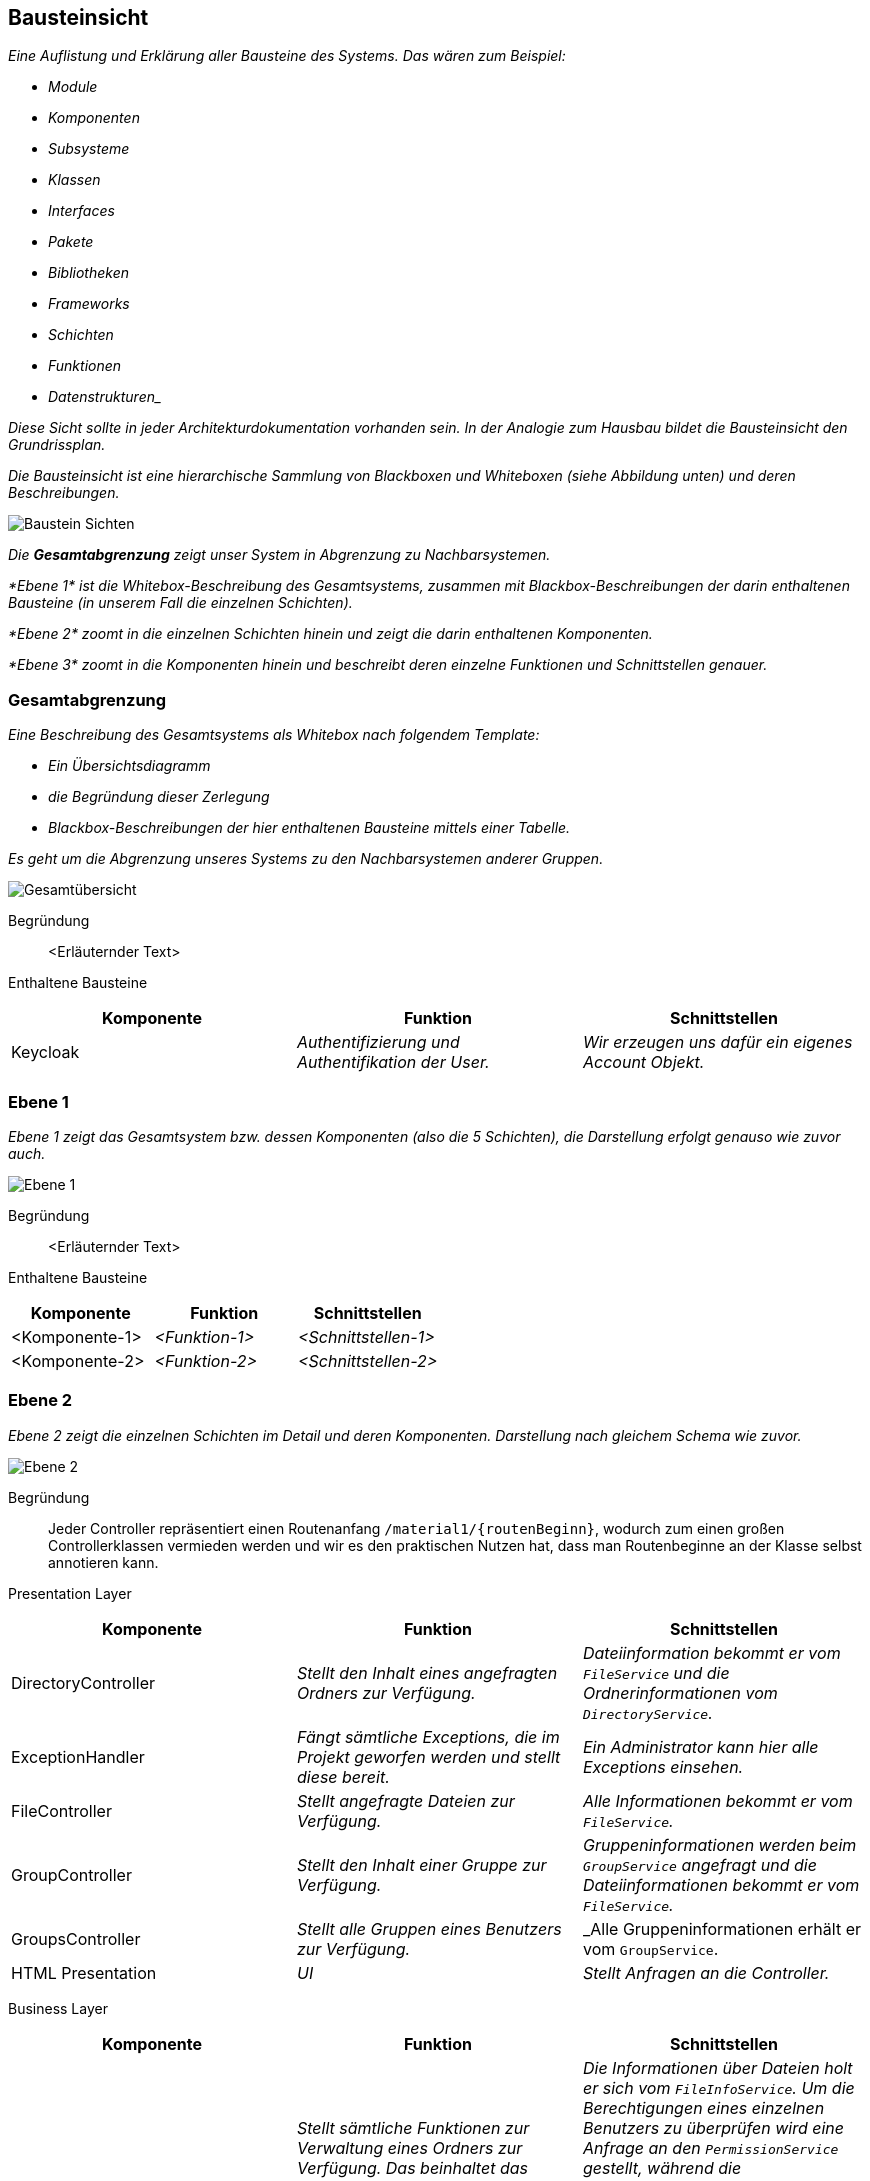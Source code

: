[[section-building-block-view]]
== Bausteinsicht

****
_Eine Auflistung und Erklärung aller Bausteine des Systems.
Das wären zum Beispiel:_

* _Module_
* _Komponenten_
* _Subsysteme_
* _Klassen_
* _Interfaces_
* _Pakete_
* _Bibliotheken_
* _Frameworks_
* _Schichten_
* _Funktionen_
* _Datenstrukturen__

_Diese Sicht sollte in jeder Architekturdokumentation vorhanden sein.
In der Analogie zum Hausbau bildet die Bausteinsicht den Grundrissplan._

_Die Bausteinsicht ist eine hierarchische Sammlung von Blackboxen und Whiteboxen (siehe Abbildung unten) und deren
Beschreibungen._

image:05_building_blocks-DE.png["Baustein Sichten"]

_Die *Gesamtabgrenzung* zeigt unser System in Abgrenzung zu Nachbarsystemen._

_*Ebene 1* ist die Whitebox-Beschreibung des Gesamtsystems, zusammen mit Blackbox-Beschreibungen der darin enthaltenen
Bausteine (in unserem Fall die einzelnen Schichten)._

_*Ebene 2* zoomt in die einzelnen Schichten hinein und zeigt die darin enthaltenen Komponenten._

_*Ebene 3* zoomt in die Komponenten hinein und beschreibt deren einzelne Funktionen und Schnittstellen genauer._
****

=== Gesamtabgrenzung

****
_Eine Beschreibung des Gesamtsystems als Whitebox nach folgendem Template:_

* _Ein Übersichtsdiagramm_
* _die Begründung dieser Zerlegung_
* _Blackbox-Beschreibungen der hier enthaltenen Bausteine mittels einer Tabelle._

_Es geht um die Abgrenzung unseres Systems zu den Nachbarsystemen anderer Gruppen._

image:Gesamtuebersicht.png["Gesamtübersicht"]

Begründung:: <Erläuternder Text>

Enthaltene Bausteine::

[cols="1,1,1" options="header"]
|===
|Komponente |Funktion | Schnittstellen
| Keycloak | _Authentifizierung und Authentifikation der User._ | _Wir erzeugen uns dafür ein eigenes Account Objekt._
|===
****

=== Ebene 1

****
_Ebene 1 zeigt das Gesamtsystem bzw. dessen Komponenten (also die 5 Schichten), die Darstellung erfolgt genauso wie
zuvor auch._

image:Ebene1.png["Ebene 1"]

Begründung:: <Erläuternder Text>

Enthaltene Bausteine::

[cols="1,1,1" options="header"]
|===
|Komponente |Funktion | Schnittstellen
| <Komponente-1> | _<Funktion-1>_ | _<Schnittstellen-1>_
| <Komponente-2> | _<Funktion-2>_ | _<Schnittstellen-2>_
|===
****

=== Ebene 2

****
_Ebene 2 zeigt die einzelnen Schichten im Detail und deren Komponenten.
Darstellung nach gleichem Schema wie zuvor._

image:Ebene2.png["Ebene 2"]

Begründung:: Jeder Controller repräsentiert einen Routenanfang `/material1/{routenBeginn}`, wodurch zum einen großen
Controllerklassen vermieden werden und wir es den praktischen Nutzen hat, dass man Routenbeginne an der Klasse selbst
annotieren kann.

Presentation Layer::

[cols="1,1,1" options="header"]
|===
|Komponente |Funktion | Schnittstellen

| DirectoryController
| _Stellt den Inhalt eines angefragten Ordners zur Verfügung._
| _Dateiinformation bekommt er vom `FileService` und die Ordnerinformationen vom `DirectoryService`._

| ExceptionHandler
| _Fängt sämtliche Exceptions, die im Projekt geworfen werden und stellt diese bereit._
| _Ein Administrator kann hier alle Exceptions einsehen._

| FileController
| _Stellt angefragte Dateien zur Verfügung._
| _Alle Informationen bekommt er vom `FileService`._

| GroupController
| _Stellt den Inhalt einer Gruppe zur Verfügung._
| _Gruppeninformationen werden beim `GroupService` angefragt und die Dateiinformationen bekommt er vom `FileService`._

| GroupsController
| _Stellt alle Gruppen eines Benutzers zur Verfügung._
| _Alle Gruppeninformationen erhält er vom `GroupService`.

| HTML Presentation
| _UI_
| _Stellt Anfragen an die Controller._
|===

Business Layer::

[cols="1,1,1" options="header"]
|===
|Komponente |Funktion | Schnittstellen
| DirectoryService
| _Stellt sämtliche Funktionen zur Verwaltung eines Ordners zur Verfügung. Das beinhaltet das Erstellen, Löschen und Durchsuchen von Ordnern, das wechseln zu einem Unterordner sowie das Hochladen einer Datei in den Ordner_
| _Die Informationen über Dateien holt er sich vom `FileInfoService`. Um die Berechtigungen eines einzelnen Benutzers zu überprüfen wird eine Anfrage an den `PermissionService` gestellt, während die Berechtigungen des Ordners vom `DirectoryPermissionRepository` zur Verfügung gestellt werden. Um Operatioen, die andere Ordner involvieren, ausführen zu können wird beim `DirectoryRepository` angefragt._

| FileInfoService
| _Verwaltet alle Metadaten einer Datei, in Form des Objektes `FileInfo`._
| _Um die benötigten Daten zu erhalten wird eine Anfrage an das `FileInfoRepository` gestellt._

| FileService
| _Verwaltet die Funktionen einer Datei. Dabei wird die Datei selbst mit ihren Metadaten verknüpft._
| _Mittels einer Anfrage an den `FileInfoService` werden die Metadaten angefragt. Mit diesen wiederum kann eine Anfrage an das `FileRepository` gestellt werden um die Datei selbst zu erhalten._

| GroupService
| _Verwaltet alle Inhalte einer einzelnen Gruppe. Ordner sowie Dateien._
| _Um die Informationen über die Unterordner einer Gruppe zu erhalten wird eine Anfrage an den `DirectoryService` gestellt._

| Permissionservice
| _Stellt die Berechtigungen eines einzelnen Benutzers zur Verfügung._
| _Stellt eine Anfrage an das Modul `Gruppenbildung` um die Berechtigungen eines Benutzers zu erhalten._
|===

Persistence Layer::

[cols="1,1,1" options="header"]
|===
|Komponente |Funktion | Schnittstellen
| DirectoryPermissionRepository
| _Stellt die Schnittstelle zur `Datenbank` für die Berechtigungen einen Ordners dar._
| _Stellt eine Anfrage an die `Datenbank` um ein Berechtigungsobjekt zu erhalten._

| DirectoryRepository
| _Stellt die Schnittstelle zur `Datenbank` für das Erhalten eines Ordners dar._
| _Stellt eine Anfrage an die `Datenbank` um ein Ordnerobjekt zu erhalten._

| FileInfoRepository
| _Stellt die Schnittstelle zur `Datenbank` für die Metadaten einer Datei dar._
| _Stellt eine Anfrage an die `Datenbank` um ein Dateimetadatenobjekt zu erhalten._

| FileRepository
| _Stellt die Schnittstelle zu `MinIO` dar._
| _Stellt eine Anfrage mit einer DateiID an `MinIO` um die entsprechende Datei zu erhalten._
|===

Database Layer::

[cols="1,1,1" options="header"]
|===
|Komponente |Funktion | Schnittstellen
| Datenbank
| _Stellt sämtliche Datenbankobjekte zur Verfügung._
| _Es werden ausschließlich Anfragen *an* die Datenbank gestellt._

| MinIO
| _Stellt benötigte Dateien zur Verfügung._
| _Es werden ausschließlich Anfragen *an* MinIO gestellt.*_
|===
****

=== Ebene 3

****
_Ebene 3 zeigt die einzelnen Komponenten einer Schicht im Detail und deren Funktionen.
Darstellung nach gleichem Schema wie zuvor._

image:Ebene3.png["Ebene 3"]

Begründung:: <Erläuternder Text>

Enthaltene Bausteine::

[cols="1,1,1" options="header"]
|===
|Komponente |Funktion | Pfad
| GroupsController | _Bereitstellung aller Routen, die mit `/groups` beginnen._  | `GET: /material1/groups/`
| GroupController | _Bereitstellung aller Routen, die mit `/group` beginnen._ | `GET: /material1/group/{groupId}`
`GET: /material1/group/{groupId}/search`
`GET: /material1/group/{groupId}/url`
| DirectoryController | _Bereitstellung aller Routen, die mit `/dir` beginnen._ | `GET: /material1/dir/{dirId}`

`POST: /material1/dir/{dirId}`/create

`POST: /material1/dir/{dirId}`/search

`POST: /material1/dir/{dirId}`/upload

`DELETE: /material1/dir/{dirId}`
| FileInfoRepository | _Bereitstellung von Zugriffsfunktionen auf das `FileInfo`-Aggregat._ | ...
|===

Persistenz::

Begründung:: Die einzelnen Repositories korrespondieren zu den Aggregaten.

Repositories::

[cols="1,1,1" options="header"]
|===
| Komponente | Funktion |
| FileInfoRepository | _Bereitstellung von Zugriffsfunktionen auf das `FileInfo`-Aggregat._ | _Standardfunktionen von
CRUDRepository._
| DirectoryRepository | _Bereitstellung von Zugriffsfunktionen auf das `Directory`-Aggregat._ | _Standardfunktionen von
CRUDRepository._
| DirectoryPermissionsRepository | _Bereitstellung von Zugriffsfunktionen auf das `DirectoryPermissions`-Aggregat._ |
_Standardfunktionen von CRUDRepository._
|===

Aggregate::

[cols="1,1" options="header"]
|===
| Aggregat | Funktion
| `FileInfo` | _Repräsentiert eine Datei im System._
| `Directory` | _Repräsentiert einen Ordner im System._
| `DirectoryPermissions` | _Repräsentiert die Berechtigungen aller Rollen für einen Ordner im System._
|===
****
